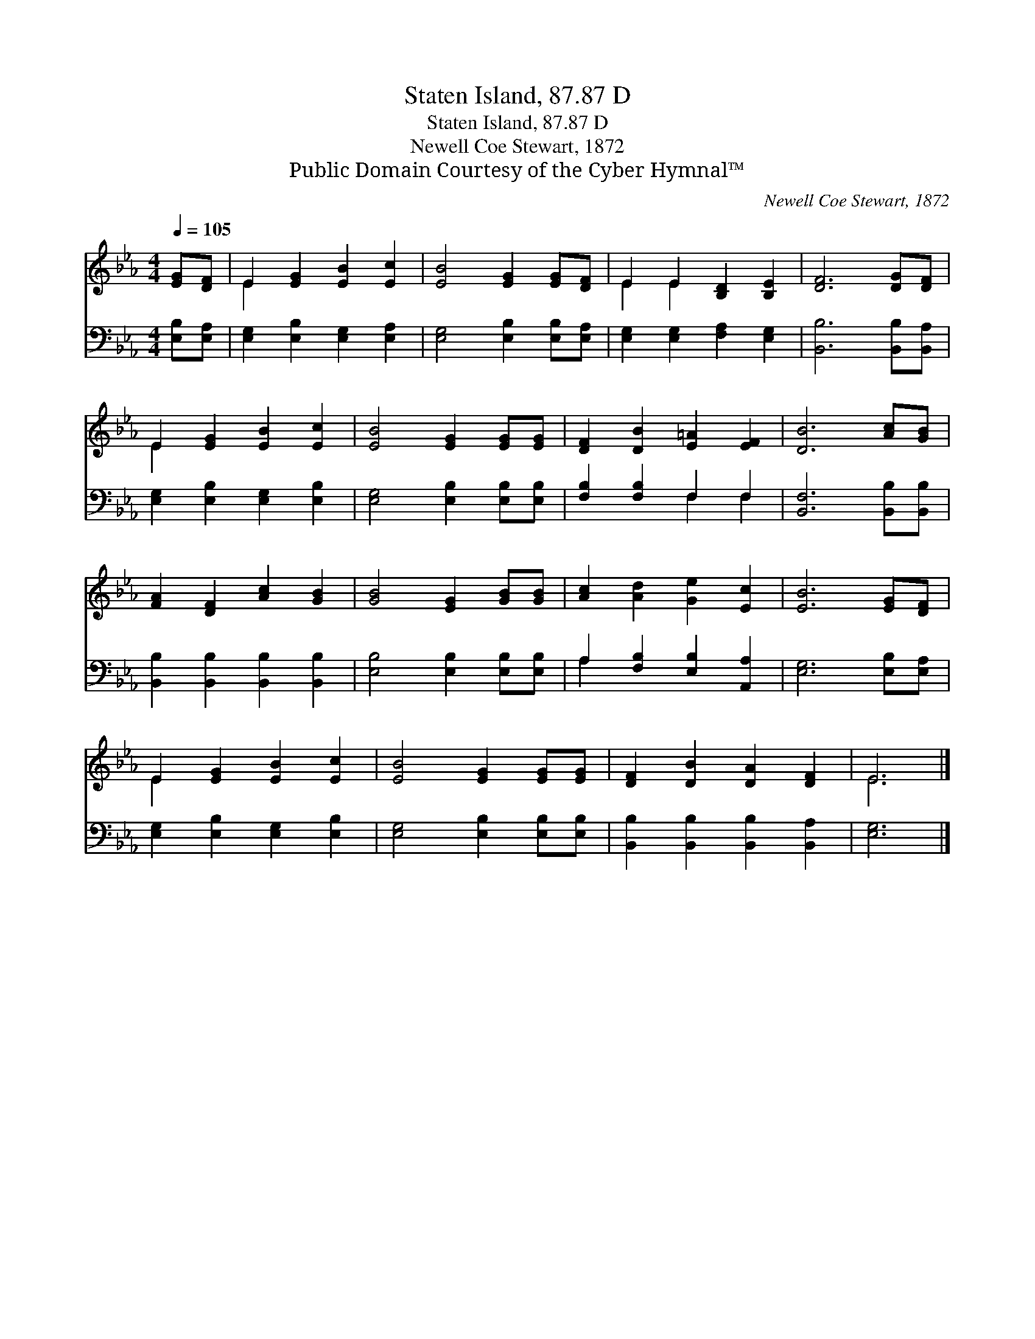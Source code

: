 X:1
T:Staten Island, 87.87 D
T:Staten Island, 87.87 D
T:Newell Coe Stewart, 1872
T:Public Domain Courtesy of the Cyber Hymnal™
C:Newell Coe Stewart, 1872
Z:Public Domain
Z:Courtesy of the Cyber Hymnal™
%%score ( 1 2 ) ( 3 4 )
L:1/8
Q:1/4=105
M:4/4
K:Eb
V:1 treble 
V:2 treble 
V:3 bass 
V:4 bass 
V:1
 [EG][DF] | E2 [EG]2 [EB]2 [Ec]2 | [EB]4 [EG]2 [EG][DF] | E2 E2 [B,D]2 [B,E]2 | [DF]6 [DG][DF] | %5
 E2 [EG]2 [EB]2 [Ec]2 | [EB]4 [EG]2 [EG][EG] | [DF]2 [DB]2 [E=A]2 [EF]2 | [DB]6 [Ac][GB] | %9
 [FA]2 [DF]2 [Ac]2 [GB]2 | [GB]4 [EG]2 [GB][GB] | [Ac]2 [Ad]2 [Ge]2 [Ec]2 | [EB]6 [EG][DF] | %13
 E2 [EG]2 [EB]2 [Ec]2 | [EB]4 [EG]2 [EG][EG] | [DF]2 [DB]2 [DA]2 [DF]2 | E6 |] %17
V:2
 x2 | E2 x6 | x8 | E2 E2 x4 | x8 | E2 x6 | x8 | x8 | x8 | x8 | x8 | x8 | x8 | E2 x6 | x8 | x8 | %16
 E6 |] %17
V:3
 [E,B,][E,A,] | [E,G,]2 [E,B,]2 [E,G,]2 [E,A,]2 | [E,G,]4 [E,B,]2 [E,B,][E,A,] | %3
 [E,G,]2 [E,G,]2 [F,A,]2 [E,G,]2 | [B,,B,]6 [B,,B,][B,,A,] | [E,G,]2 [E,B,]2 [E,G,]2 [E,B,]2 | %6
 [E,G,]4 [E,B,]2 [E,B,][E,B,] | [F,B,]2 [F,B,]2 F,2 F,2 | [B,,F,]6 [B,,B,][B,,B,] | %9
 [B,,B,]2 [B,,B,]2 [B,,B,]2 [B,,B,]2 | [E,B,]4 [E,B,]2 [E,B,][E,B,] | %11
 A,2 [F,B,]2 [E,B,]2 [A,,A,]2 | [E,G,]6 [E,B,][E,A,] | [E,G,]2 [E,B,]2 [E,G,]2 [E,B,]2 | %14
 [E,G,]4 [E,B,]2 [E,B,][E,B,] | [B,,B,]2 [B,,B,]2 [B,,B,]2 [B,,A,]2 | [E,G,]6 |] %17
V:4
 x2 | x8 | x8 | x8 | x8 | x8 | x8 | x4 F,2 F,2 | x8 | x8 | x8 | A,2 x6 | x8 | x8 | x8 | x8 | x6 |] %17

